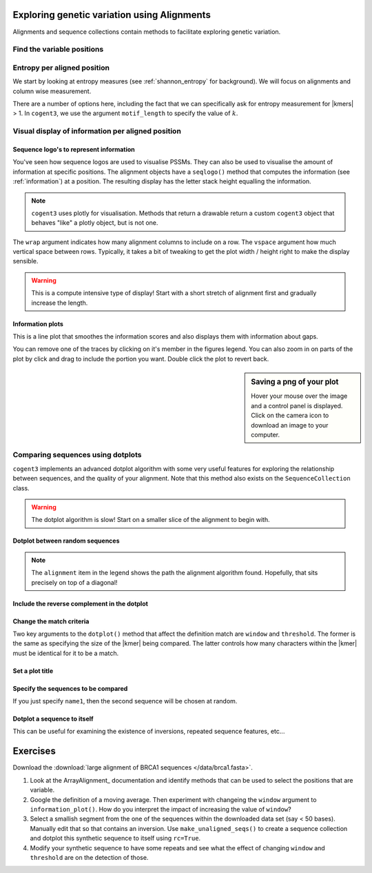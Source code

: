.. jupyter-execute::
    :hide-code:

    import set_working_directory

Exploring genetic variation using Alignments
============================================

Alignments and sequence collections contain methods to facilitate exploring genetic variation.

Find the variable positions
---------------------------

.. jupyter-execute::

    from cogent3 import load_aligned_seqs
    
    aln = load_aligned_seqs("data/brca1-bats.fasta", moltype="dna")
    aln = aln[:30]
    var_pos = aln.variable_positions(include_gap_motif=False)
    var_pos


Entropy per aligned position
----------------------------

We start by looking at entropy measures (see :ref:`shannon_entropy` for background). We will focus on alignments and column wise measurement.

.. jupyter-execute::

    aln = load_aligned_seqs("data/brca1.fasta", moltype="dna")
    aln = aln[9:120]

    aln.entropy_per_pos()

.. index::
    triple: k-mer; motif_len; cogent3

There are a number of options here, including the fact that we can specifically ask for entropy measurement for |kmers| > 1. In ``cogent3``, we use the argument ``motif_length`` to specify the value of :math:`k`.

Visual display of information per aligned position
--------------------------------------------------

Sequence logo's to represent information
^^^^^^^^^^^^^^^^^^^^^^^^^^^^^^^^^^^^^^^^

You've seen how sequence logos are used to visualise PSSMs. They can also be used to visualise the amount of information at specific positions. The alignment objects have a ``seqlogo()`` method that computes the information (see :ref:`information`) at a position. The resulting display has the letter stack height equalling the information.

.. jupyter-execute::

    logo = aln.seqlogo(width=700, height=300, wrap=60, vspace=0.07)
    logo.show()

.. note:: ``cogent3`` uses plotly for visualisation. Methods that return a drawable return a custom ``cogent3`` object that behaves "like" a plotly object, but is not one.

The ``wrap`` argument indicates how many alignment columns to include on a row. The ``vspace`` argument how much vertical space between rows. Typically, it takes a bit of tweaking to get the plot width / height right to make the display sensible.

.. warning:: This is a compute intensive type of display! Start with a short stretch of alignment first and gradually increase the length.

Information plots
^^^^^^^^^^^^^^^^^

This is a line plot that smoothes the information scores and also displays them with information about gaps.

.. jupyter-execute::

    aln = load_aligned_seqs("data/brca1.fasta", moltype="dna")
    aln = aln[:1500]

    info_plot = aln.information_plot()
    info_plot.show(width=600, height=250, window=30)

You can remove one of the traces by clicking on it's member in the figures legend. You can also zoom in on parts of the plot by click and drag to include the portion you want. Double click the plot to revert back.

.. sidebar:: Saving a png of your plot

    .. image:: /_static/images/cogent3/plotly-save-png.png
    
    Hover your mouse over the image and a control panel is displayed. Click on the camera icon to download an image to your computer.

Comparing sequences using dotplots
----------------------------------

``cogent3`` implements an advanced dotplot algorithm with some very useful features for exploring the relationship between sequences, and the quality of your alignment. Note that this method also exists on the ``SequenceCollection`` class.

.. warning:: The dotplot algorithm is slow! Start on a smaller slice of the alignment to begin with.

Dotplot between random sequences
^^^^^^^^^^^^^^^^^^^^^^^^^^^^^^^^

.. jupyter-execute::
    
    subaln = aln[:750]
    dp = subaln.dotplot()
    dp.show(width=500, height=500)

.. note:: The ``alignment`` item in the legend shows the path the alignment algorithm found. Hopefully, that sits precisely on top of a diagonal!

Include the reverse complement in the dotplot
^^^^^^^^^^^^^^^^^^^^^^^^^^^^^^^^^^^^^^^^^^^^^

.. jupyter-execute::

    dp = subaln.dotplot(rc=True)
    dp.show(width=500, height=500)

Change the match criteria
^^^^^^^^^^^^^^^^^^^^^^^^^

Two key arguments to the ``dotplot()`` method that affect the definition match are ``window`` and ``threshold``. The former is the same as specifying the size of the |kmer| being compared. The latter controls how many characters within the |kmer| must be identical for it to be a match.

.. jupyter-execute::

    dp = subaln.dotplot(rc=True, window=6, threshold=6)
    dp.show(width=500, height=500)

Set a plot title
^^^^^^^^^^^^^^^^

.. jupyter-execute::

    dp = subaln.dotplot(rc=True, window=6, threshold=6, title="Demo dotplot")
    dp.show(width=500, height=500)

Specify the sequences to be compared
^^^^^^^^^^^^^^^^^^^^^^^^^^^^^^^^^^^^

.. jupyter-execute::

    dp = subaln.dotplot(name1="Human", name2="Wombat")
    dp.show(width=500, height=500)

If you just specify ``name1``, then the second sequence will be chosen at random.

Dotplot a sequence to itself
^^^^^^^^^^^^^^^^^^^^^^^^^^^^

This can be useful for examining the existence of inversions, repeated sequence features, etc...

.. jupyter-execute::

    dp = subaln.dotplot(name1="Wombat", name2="Wombat", title="Wombats are awesome!")
    dp.show(width=500, height=500)

Exercises
=========

Download the :download:`large alignment of BRCA1 sequences </data/brca1.fasta>`.

#. Look at the ArrayAlignment_ documentation and identify methods that can be used to select the positions that are variable.

#. Google the definition of a moving average. Then experiment with changeing the ``window`` argument to ``information_plot()``. How do you interpret the impact of increasing the value of ``window``?
    
#. Select a smallish segment from the one of the sequences within the downloaded data set (say < 50 bases). Manually edit that so that contains an inversion. Use ``make_unaligned_seqs()`` to create a sequence collection and dotplot this synthetic sequence to itself using ``rc=True``.

#. Modify your synthetic sequence to have some repeats and see what the effect of changing ``window`` and ``threshold`` are on the detection of those.


